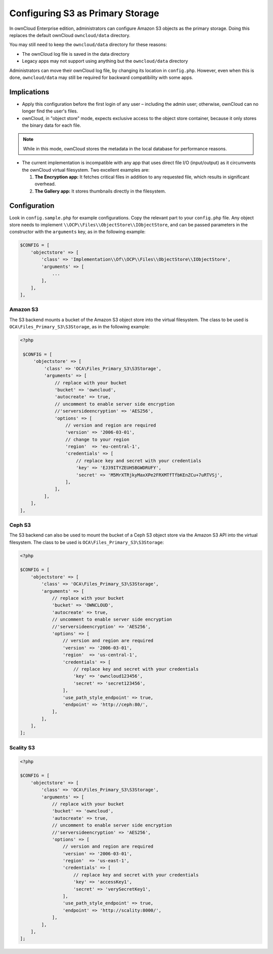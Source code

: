 =================================
Configuring S3 as Primary Storage
=================================

In ownCloud Enterprise edition, administrators can configure Amazon S3 objects as the primary storage.
Doing this replaces the default ownCloud ``owncloud/data`` directory.

You may still need to keep the ``owncloud/data`` directory for these reasons:

* The ownCloud log file is saved in the data directory
* Legacy apps may not support using anything but the ``owncloud/data`` directory

Administrators can move their ownCloud log file, by changing its location in ``config.php``.
However, even when this is done, ``owncloud/data`` may still be required for backward compatibility with some apps.

Implications
------------

- Apply this configuration before the first login of any user – including the admin user; otherwise, ownCloud can no longer find the user's files.

- ownCloud, in "object store" mode, expects exclusive access to the object store container, because it only stores the binary data for each file.

.. note:: While in this mode, ownCloud stores the metadata in the local database for performance reasons.

- The current implementation is incompatible with any app that uses direct file I/O (input/output) as it circumvents the ownCloud virtual filesystem. Two excellent examples are:

  #. **The Encryption app:** It fetches critical files in addition to any requested file, which results in significant overhead.
  #. **The Gallery app:** It stores thumbnails directly in the filesystem.

Configuration
-------------

Look in ``config.sample.php`` for example configurations.
Copy the relevant part to your ``config.php`` file.
Any object store needs to implement ``\\OCP\\Files\\ObjectStore\\IObjectStore``, and can be passed parameters in the constructor with the ``arguments`` key, as in the following example:

.. code-block:: php

    $CONFIG = [
        'objectstore' => [
            'class' => 'Implementation\\Of\\OCP\\Files\\ObjectStore\\IObjectStore',
            'arguments' => [
                ...
            ],
        ],
    ],

Amazon S3
~~~~~~~~~

The S3 backend mounts a bucket of the Amazon S3 object store into the virtual filesystem.
The class to be used is ``OCA\Files_Primary_S3\S3Storage``, as in the following example:

.. code-block:: php

   <?php

    $CONFIG = [
        'objectstore' => [
            'class' => 'OCA\Files_Primary_S3\S3Storage',
            'arguments' => [
                // replace with your bucket
                'bucket' => 'owncloud',
                'autocreate' => true,
                // uncomment to enable server side encryption
                //'serversideencryption' => 'AES256',
                'options' => [
                    // version and region are required
                    'version' => '2006-03-01',
                    // change to your region
                    'region'  => 'eu-central-1',
                    'credentials' => [
                        // replace key and secret with your credentials
                        'key' => 'EJ39ITYZEUH5BGWDRUFY',
                        'secret' => 'M5MrXTRjkyMaxXPe2FRXMTfTfbKEnZCu+7uRTVSj',
                    ],
                ],
            ],
       ],
   ],


Ceph S3
~~~~~~~

The S3 backend can also be used to mount the bucket of a Ceph S3 object store via the Amazon S3 API into the virtual filesystem.
The class to be used is ``OCA\Files_Primary_S3\S3Storage``:

.. code-block:: php

    <?php

    $CONFIG = [
        'objectstore' => [
            'class' => 'OCA\Files_Primary_S3\S3Storage',
            'arguments' => [
                // replace with your bucket
                'bucket' => 'OWNCLOUD',
                'autocreate' => true,
                // uncomment to enable server side encryption
                //'serversideencryption' => 'AES256',
                'options' => [
                    // version and region are required
                    'version' => '2006-03-01',
                    'region'  => 'us-central-1',
                    'credentials' => [
                        // replace key and secret with your credentials
                        'key' => 'owncloud123456',
                        'secret' => 'secret123456',
                    ],
                    'use_path_style_endpoint' => true,
                    'endpoint' => 'http://ceph:80/',
                ],
            ],
        ],
    ];

Scality S3
~~~~~~~~~~

.. code-block:: php

    <?php

    $CONFIG = [
        'objectstore' => [
            'class' => 'OCA\Files_Primary_S3\S3Storage',
            'arguments' => [
                // replace with your bucket
                'bucket' => 'owncloud',
                'autocreate' => true,
                // uncomment to enable server side encryption
                //'serversideencryption' => 'AES256',
                'options' => [
                    // version and region are required
                    'version' => '2006-03-01',
                    'region'  => 'us-east-1',
                    'credentials' => [
                        // replace key and secret with your credentials
                        'key' => 'accessKey1',
                        'secret' => 'verySecretKey1',
                    ],
                    'use_path_style_endpoint' => true,
                    'endpoint' => 'http://scality:8000/',
                ],
            ],
        ],
    ];
